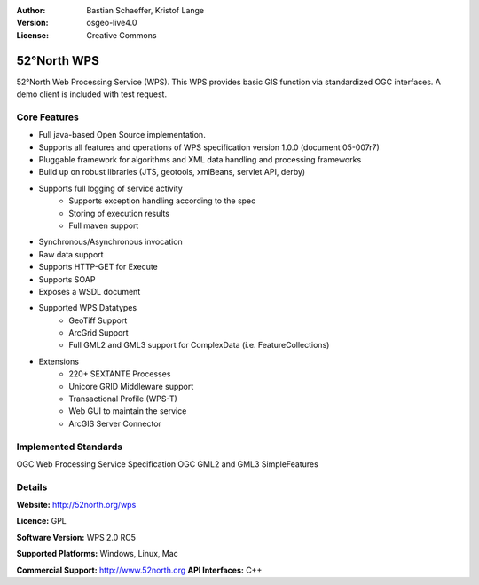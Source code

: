 :Author: Bastian Schaeffer, Kristof Lange
:Version: osgeo-live4.0
:License: Creative Commons

.. _52nWPS-overview:

.. image:: images/project_logos/logo_52North_160.png
  :scale: 50 %
  :alt: project logo
  :align: right

52°North WPS
==========

52°North Web Processing Service (WPS). This WPS provides basic GIS
function via standardized OGC interfaces. A demo client is included
with
test request.

Core Features
-------------

* Full java-based Open Source implementation.
* Supports all features and operations of WPS specification version 1.0.0 (document 05-007r7)
* Pluggable framework for algorithms and XML data handling and processing frameworks
* Build up on robust libraries (JTS, geotools, xmlBeans, servlet API, derby)
* Supports full logging of service activity
	* Supports exception handling according to the spec
	* Storing of execution results
	* Full maven support
	
* Synchronous/Asynchronous invocation
* Raw data support
* Supports HTTP-GET for Execute
* Supports SOAP
* Exposes a WSDL document
* Supported WPS Datatypes
	* GeoTiff Support
	* ArcGrid Support
	* Full GML2 and GML3 support for ComplexData (i.e. FeatureCollections)
	 
* Extensions
	* 220+ SEXTANTE Processes
	* Unicore GRID Middleware support
	* Transactional Profile (WPS-T)
	* Web GUI to maintain the service
	* ArcGIS Server Connector

Implemented Standards
---------------------
OGC Web Processing Service Specification
OGC GML2 and GML3 SimpleFeatures

Details
-------
**Website:** http://52north.org/wps

**Licence:** GPL

**Software Version:** WPS 2.0 RC5

**Supported Platforms:** Windows, Linux, Mac

**Commercial Support:** http://www.52north.org
**API Interfaces:** C++